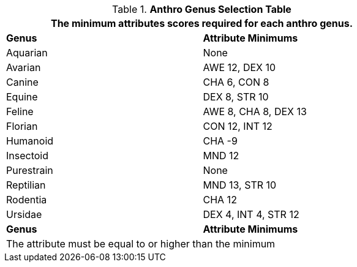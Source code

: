 .*Anthro Genus Selection Table*
[width="75%",cols="1<,2<",frame="all"]
|===
2+<|The minimum attributes scores required for each anthro genus.

s|Genus
s|Attribute Minimums

|Aquarian
|None

|Avarian
|AWE 12, DEX 10

|Canine
|CHA 6, CON 8

|Equine
|DEX 8, STR 10

|Feline
|AWE 8, CHA 8, DEX 13

|Florian
|CON 12, INT 12

|Humanoid
|CHA -9

|Insectoid
|MND 12

|Purestrain
|None

|Reptilian
|MND 13, STR 10
	
|Rodentia
|CHA 12

|Ursidae
|DEX 4, INT 4, STR 12

s|Genus
s|Attribute Minimums
2+<|The attribute must be equal to or higher than the minimum

|===








